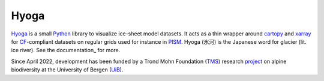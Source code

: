 .. Copyright (c) 2019-2022, Julien Seguinot (juseg.github.io)
.. GNU General Public License v3.0+ (https://www.gnu.org/licenses/gpl-3.0.txt)

Hyoga
=====

.. image:: https://img.shields.io/pypi/v/hyoga.svg
   :target: https://pypi.python.org/pypi/hyoga
.. image:: https://img.shields.io/pypi/l/hyoga.svg
   :target: https://www.gnu.org/licenses/gpl-3.0.txt
.. image:: https://zenodo.org/badge/227465038.svg
   :target: https://zenodo.org/badge/latestdoi/227465038

Hyoga_ is a small Python_ library to visualize ice-sheet model datasets.
It acts as a thin wrapper around cartopy_ and xarray_ for CF_-compliant
datasets on regular grids used for instance in PISM_. Hyoga (氷河) is the
Japanese word for glacier (lit. ice river). See the documentation_ for more.

.. _cartopy: https://scitools.org.uk/cartopy/
.. _CF: https://cfconventions.org
.. _Hyoga: https://hyoga.readthedocs.io.
.. _PISM: https://pism.io
.. _Python: https://python.org
.. _xarray: https://xarray.pydata.org/en/stable/

Since April 2022, development has been funded by a Trond Mohn Foundation (TMS_)
research project_ on alpine biodiversity at the University of Bergen (UiB_).

.. _TMS: https://mohnfoundation.no/en/
.. _UiB: https://www.uib.no/en
.. _project: mountainsinmotion.w.uib.no

